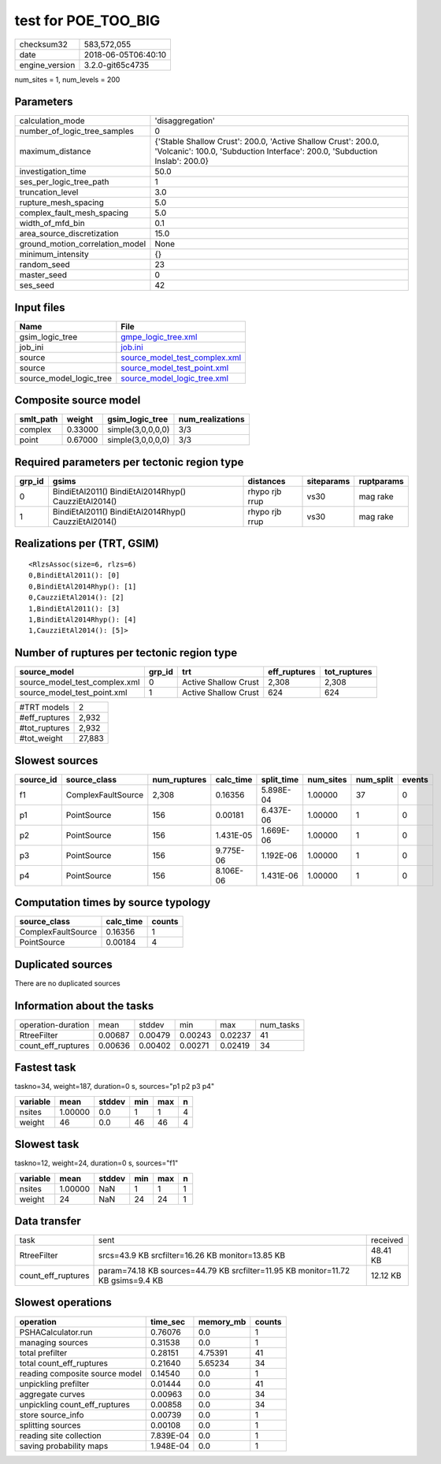test for POE_TOO_BIG
====================

============== ===================
checksum32     583,572,055        
date           2018-06-05T06:40:10
engine_version 3.2.0-git65c4735   
============== ===================

num_sites = 1, num_levels = 200

Parameters
----------
=============================== ============================================================================================================================================
calculation_mode                'disaggregation'                                                                                                                            
number_of_logic_tree_samples    0                                                                                                                                           
maximum_distance                {'Stable Shallow Crust': 200.0, 'Active Shallow Crust': 200.0, 'Volcanic': 100.0, 'Subduction Interface': 200.0, 'Subduction Inslab': 200.0}
investigation_time              50.0                                                                                                                                        
ses_per_logic_tree_path         1                                                                                                                                           
truncation_level                3.0                                                                                                                                         
rupture_mesh_spacing            5.0                                                                                                                                         
complex_fault_mesh_spacing      5.0                                                                                                                                         
width_of_mfd_bin                0.1                                                                                                                                         
area_source_discretization      15.0                                                                                                                                        
ground_motion_correlation_model None                                                                                                                                        
minimum_intensity               {}                                                                                                                                          
random_seed                     23                                                                                                                                          
master_seed                     0                                                                                                                                           
ses_seed                        42                                                                                                                                          
=============================== ============================================================================================================================================

Input files
-----------
======================= ================================================================
Name                    File                                                            
======================= ================================================================
gsim_logic_tree         `gmpe_logic_tree.xml <gmpe_logic_tree.xml>`_                    
job_ini                 `job.ini <job.ini>`_                                            
source                  `source_model_test_complex.xml <source_model_test_complex.xml>`_
source                  `source_model_test_point.xml <source_model_test_point.xml>`_    
source_model_logic_tree `source_model_logic_tree.xml <source_model_logic_tree.xml>`_    
======================= ================================================================

Composite source model
----------------------
========= ======= ================= ================
smlt_path weight  gsim_logic_tree   num_realizations
========= ======= ================= ================
complex   0.33000 simple(3,0,0,0,0) 3/3             
point     0.67000 simple(3,0,0,0,0) 3/3             
========= ======= ================= ================

Required parameters per tectonic region type
--------------------------------------------
====== ==================================================== ============== ========== ==========
grp_id gsims                                                distances      siteparams ruptparams
====== ==================================================== ============== ========== ==========
0      BindiEtAl2011() BindiEtAl2014Rhyp() CauzziEtAl2014() rhypo rjb rrup vs30       mag rake  
1      BindiEtAl2011() BindiEtAl2014Rhyp() CauzziEtAl2014() rhypo rjb rrup vs30       mag rake  
====== ==================================================== ============== ========== ==========

Realizations per (TRT, GSIM)
----------------------------

::

  <RlzsAssoc(size=6, rlzs=6)
  0,BindiEtAl2011(): [0]
  0,BindiEtAl2014Rhyp(): [1]
  0,CauzziEtAl2014(): [2]
  1,BindiEtAl2011(): [3]
  1,BindiEtAl2014Rhyp(): [4]
  1,CauzziEtAl2014(): [5]>

Number of ruptures per tectonic region type
-------------------------------------------
============================= ====== ==================== ============ ============
source_model                  grp_id trt                  eff_ruptures tot_ruptures
============================= ====== ==================== ============ ============
source_model_test_complex.xml 0      Active Shallow Crust 2,308        2,308       
source_model_test_point.xml   1      Active Shallow Crust 624          624         
============================= ====== ==================== ============ ============

============= ======
#TRT models   2     
#eff_ruptures 2,932 
#tot_ruptures 2,932 
#tot_weight   27,883
============= ======

Slowest sources
---------------
========= ================== ============ ========= ========== ========= ========= ======
source_id source_class       num_ruptures calc_time split_time num_sites num_split events
========= ================== ============ ========= ========== ========= ========= ======
f1        ComplexFaultSource 2,308        0.16356   5.898E-04  1.00000   37        0     
p1        PointSource        156          0.00181   6.437E-06  1.00000   1         0     
p2        PointSource        156          1.431E-05 1.669E-06  1.00000   1         0     
p3        PointSource        156          9.775E-06 1.192E-06  1.00000   1         0     
p4        PointSource        156          8.106E-06 1.431E-06  1.00000   1         0     
========= ================== ============ ========= ========== ========= ========= ======

Computation times by source typology
------------------------------------
================== ========= ======
source_class       calc_time counts
================== ========= ======
ComplexFaultSource 0.16356   1     
PointSource        0.00184   4     
================== ========= ======

Duplicated sources
------------------
There are no duplicated sources

Information about the tasks
---------------------------
================== ======= ======= ======= ======= =========
operation-duration mean    stddev  min     max     num_tasks
RtreeFilter        0.00687 0.00479 0.00243 0.02237 41       
count_eff_ruptures 0.00636 0.00402 0.00271 0.02419 34       
================== ======= ======= ======= ======= =========

Fastest task
------------
taskno=34, weight=187, duration=0 s, sources="p1 p2 p3 p4"

======== ======= ====== === === =
variable mean    stddev min max n
======== ======= ====== === === =
nsites   1.00000 0.0    1   1   4
weight   46      0.0    46  46  4
======== ======= ====== === === =

Slowest task
------------
taskno=12, weight=24, duration=0 s, sources="f1"

======== ======= ====== === === =
variable mean    stddev min max n
======== ======= ====== === === =
nsites   1.00000 NaN    1   1   1
weight   24      NaN    24  24  1
======== ======= ====== === === =

Data transfer
-------------
================== ================================================================================ ========
task               sent                                                                             received
RtreeFilter        srcs=43.9 KB srcfilter=16.26 KB monitor=13.85 KB                                 48.41 KB
count_eff_ruptures param=74.18 KB sources=44.79 KB srcfilter=11.95 KB monitor=11.72 KB gsims=9.4 KB 12.12 KB
================== ================================================================================ ========

Slowest operations
------------------
============================== ========= ========= ======
operation                      time_sec  memory_mb counts
============================== ========= ========= ======
PSHACalculator.run             0.76076   0.0       1     
managing sources               0.31538   0.0       1     
total prefilter                0.28151   4.75391   41    
total count_eff_ruptures       0.21640   5.65234   34    
reading composite source model 0.14540   0.0       1     
unpickling prefilter           0.01444   0.0       41    
aggregate curves               0.00963   0.0       34    
unpickling count_eff_ruptures  0.00858   0.0       34    
store source_info              0.00739   0.0       1     
splitting sources              0.00108   0.0       1     
reading site collection        7.839E-04 0.0       1     
saving probability maps        1.948E-04 0.0       1     
============================== ========= ========= ======